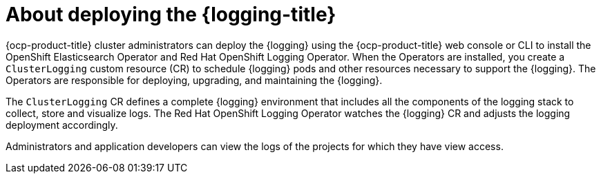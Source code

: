 // Module included in the following assemblies:
//
// * virt/support/virt-openshift-cluster-monitoring.adoc
// * logging/cluster-logging.adoc
// * serverless/monitor/cluster-logging-serverless.adoc

// This module uses conditionalized paragraphs so that the module
// can be re-used in associated products.

:_content-type: CONCEPT
[id="cluster-logging-about_{context}"]
= About deploying the {logging-title}

{ocp-product-title} cluster administrators can deploy the {logging} using the {ocp-product-title} web console or CLI to install the OpenShift Elasticsearch Operator and Red Hat OpenShift Logging Operator. When the Operators are installed, you create a `ClusterLogging` custom resource (CR) to schedule {logging} pods and other resources necessary to support the {logging}. The Operators are responsible for deploying, upgrading, and maintaining the {logging}.

The `ClusterLogging` CR defines a complete {logging} environment that includes all the components of the logging stack to collect, store and visualize logs. The Red Hat OpenShift Logging Operator watches the {logging} CR and adjusts the logging deployment accordingly.

Administrators and application developers can view the logs of the projects for which they have view access.
